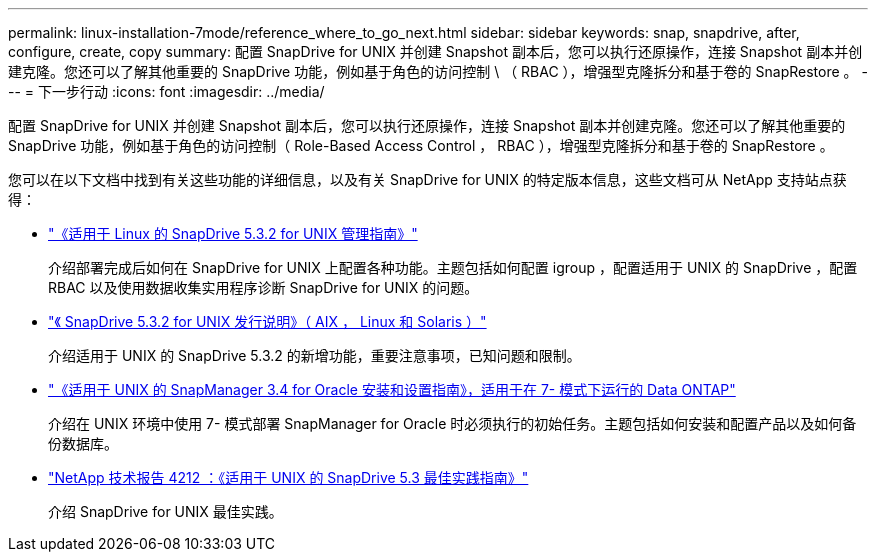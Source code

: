---
permalink: linux-installation-7mode/reference_where_to_go_next.html 
sidebar: sidebar 
keywords: snap, snapdrive, after, configure, create, copy 
summary: 配置 SnapDrive for UNIX 并创建 Snapshot 副本后，您可以执行还原操作，连接 Snapshot 副本并创建克隆。您还可以了解其他重要的 SnapDrive 功能，例如基于角色的访问控制 \ （ RBAC ），增强型克隆拆分和基于卷的 SnapRestore 。 
---
= 下一步行动
:icons: font
:imagesdir: ../media/


[role="lead"]
配置 SnapDrive for UNIX 并创建 Snapshot 副本后，您可以执行还原操作，连接 Snapshot 副本并创建克隆。您还可以了解其他重要的 SnapDrive 功能，例如基于角色的访问控制（ Role-Based Access Control ， RBAC ），增强型克隆拆分和基于卷的 SnapRestore 。

您可以在以下文档中找到有关这些功能的详细信息，以及有关 SnapDrive for UNIX 的特定版本信息，这些文档可从 NetApp 支持站点获得：

* link:../linux-administration/index.html["《适用于 Linux 的 SnapDrive 5.3.2 for UNIX 管理指南》"]
+
介绍部署完成后如何在 SnapDrive for UNIX 上配置各种功能。主题包括如何配置 igroup ，配置适用于 UNIX 的 SnapDrive ，配置 RBAC 以及使用数据收集实用程序诊断 SnapDrive for UNIX 的问题。

* https://library.netapp.com/ecm/ecm_download_file/ECMLP2849339["《 SnapDrive 5.3.2 for UNIX 发行说明》（ AIX ， Linux 和 Solaris ）"]
+
介绍适用于 UNIX 的 SnapDrive 5.3.2 的新增功能，重要注意事项，已知问题和限制。

* https://library.netapp.com/ecm/ecm_download_file/ECMP12471545["《适用于 UNIX 的 SnapManager 3.4 for Oracle 安装和设置指南》，适用于在 7- 模式下运行的 Data ONTAP"]
+
介绍在 UNIX 环境中使用 7- 模式部署 SnapManager for Oracle 时必须执行的初始任务。主题包括如何安装和配置产品以及如何备份数据库。

* link:https://www.netapp.com/pdf.html?item=/media/16322-tr-4212.pdf["NetApp 技术报告 4212 ：《适用于 UNIX 的 SnapDrive 5.3 最佳实践指南》"]
+
介绍 SnapDrive for UNIX 最佳实践。


